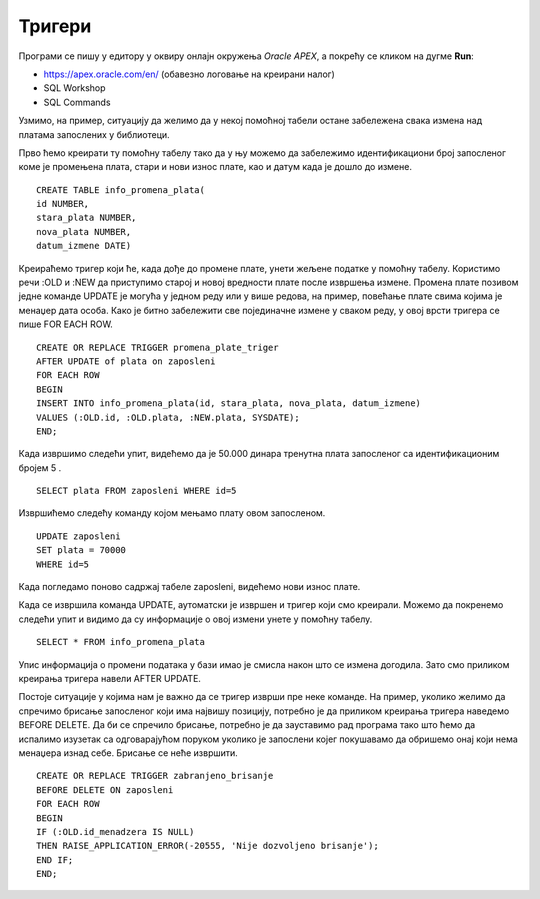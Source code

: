 Тригери
=======

.. suggestionnote::

    До сада смо видели како се програмски језик PL/SQL користи за писање процедура и функција. Процедуре и функције су именовани подпрограми које можемо да позивамо у другим програмима. Понекад, међутим, имамо ситуације у којима је потребно да се нешто аутоматски изврши. На пример, да се спречи брисање података или да остане забележено које су измене учињене у табелама. За овакве ситуације је потребно креирати тригере. Они се везују за одређене команде и извршавају се аутоматски, без посебног позивања, када се изврше команде за које су везани. 
 
    Треба бити посебно обазрив у којим ситуацијама су тригери заиста неопходни. Следи неколико кратких илустративних примера да би се оквирно добила идеја шта су и чему служе.  

Програми се пишу у едитору у оквиру онлајн окружења *Oracle APEX*, а покрећу се кликом на дугме **Run**:

- https://apex.oracle.com/en/ (обавезно логовање на креирани налог)
- SQL Workshop
- SQL Commands

Узмимо, на пример, ситуацију да желимо да у некој помоћној табели остане забележена свака измена над платама запослених у библиотеци.

Прво ћемо креирати ту помоћну табелу тако да у њу можемо да забележимо идентификациони број запосленог коме је промењена плата, стари и нови износ плате, као и датум када је дошло до измене. 

::

    CREATE TABLE info_promena_plata(
    id NUMBER,
    stara_plata NUMBER,
    nova_plata NUMBER,
    datum_izmene DATE)

Креираћемо тригер који ће, када дође до промене плате, унети жељене податке у помоћну табелу. Користимо речи :OLD и :NEW да приступимо старој и новој вредности плате после извршења измене. Промена плате позивом једне команде UPDATE је могућа у једном реду или у више редова, на пример, повећање плате свима којима је менаџер дата особа. Како је битно забележити све појединачне измене у сваком реду, у овој врсти тригера се пише FOR EACH ROW. 

::

    CREATE OR REPLACE TRIGGER promena_plate_triger
    AFTER UPDATE of plata on zaposleni
    FOR EACH ROW
    BEGIN
    INSERT INTO info_promena_plata(id, stara_plata, nova_plata, datum_izmene)
    VALUES (:OLD.id, :OLD.plata, :NEW.plata, SYSDATE);
    END;

Када извршимо следећи упит, видећемо да је 50.000 динара тренутна плата запосленог са идентификационим бројем 5 .

::

    SELECT plata FROM zaposleni WHERE id=5

Извршићемо следећу команду којом мењамо плату овом запосленом. 

::
    
    UPDATE zaposleni
    SET plata = 70000
    WHERE id=5

Када погледамо поново садржај табеле zaposleni, видећемо нови износ плате. 

Када се извршила команда UPDATE, аутоматски је извршен и тригер који смо креирали. Можемо да покренемо следећи упит и видимо да су информације о овој измени унете у помоћну табелу. 

::

    SELECT * FROM info_promena_plata

.. image:: ../../_images/slika_97a.jpg
    :width: 600
    :align: center

Упис информација о промени података у бази имао је смисла након што се измена догодила. Зато смо приликом креирања тригера навели AFTER UPDATE. 

Постоје ситуације у којима нам је важно да се тригер изврши пре неке команде. На пример, уколико желимо да спречимо брисање запосленог који има највишу позицију, потребно је да приликом креирања тригера наведемо BEFORE DELETE. Да би се спречило брисање, потребно је да зауставимо рад програма тако што ћемо да испалимо изузетак са одговарајућом поруком уколико је запослени којег покушавамо да обришемо онај који нема менаџера изнад себе. Брисање се неће извршити. 

::

    CREATE OR REPLACE TRIGGER zabranjeno_brisanje
    BEFORE DELETE ON zaposleni
    FOR EACH ROW
    BEGIN
    IF (:OLD.id_menadzera IS NULL)
    THEN RAISE_APPLICATION_ERROR(-20555, 'Nije dozvoljeno brisanje');
    END IF;
    END;

.. image:: ../../_images/slika_97b.jpg
    :width: 600
    :align: center

